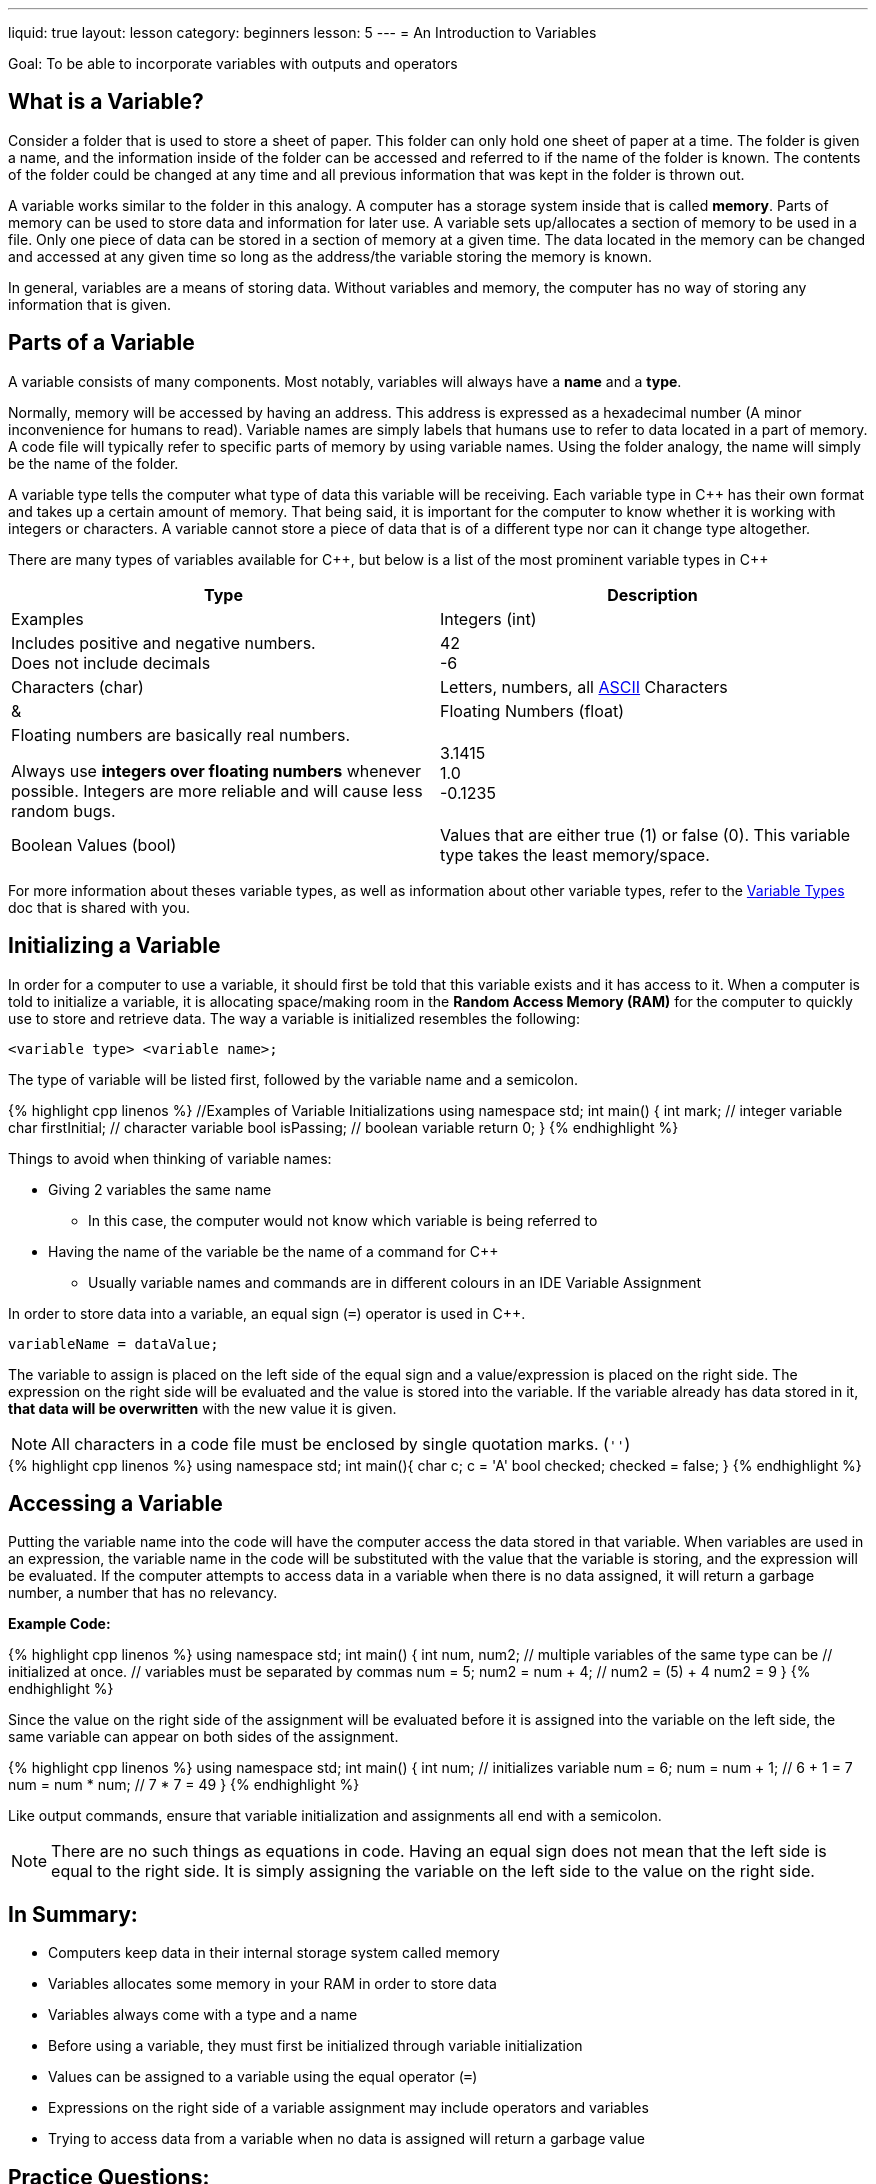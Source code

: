 ---
liquid: true
layout: lesson
category: beginners
lesson: 5
---
= An Introduction to Variables

Goal: To be able to incorporate variables with outputs and operators

== What is a Variable?

Consider a folder that is used to store a sheet of paper. This folder
can only hold one sheet of paper at a time. The folder is given a name,
and the information inside of the folder can be accessed and referred to
if the name of the folder is known. The contents of the folder could be
changed at any time and all previous information that was kept in the
folder is thrown out.

A variable works similar to the folder in this analogy. A computer has a
storage system inside that is called *memory*. Parts of memory can be
used to store data and information for later use. A variable sets
up/allocates a section of memory to be used in a file. Only one piece of
data can be stored in a section of memory at a given time. The data
located in the memory can be changed and accessed at any given time so
long as the address/the variable storing the memory is known.

In general, variables are a means of storing data. Without variables and
memory, the computer has no way of storing any information that is
given.

== Parts of a Variable

A variable consists of many components. Most notably, variables will
always have a *name* and a *type*.

Normally, memory will be accessed by having an address. This address is
expressed as a hexadecimal number (A minor inconvenience for humans to
read). Variable names are simply labels that humans use to refer to data
located in a part of memory. A code file will typically refer to
specific parts of memory by using variable names. Using the folder
analogy, the name will simply be the name of the folder.

A variable type tells the computer what type of data this variable will
be receiving. Each variable type in {cpp} has their own format and takes
up a certain amount of memory. That being said, it is important for the
computer to know whether it is working with integers or characters. A
variable cannot store a piece of data that is of a different type nor
can it change type altogether.

There are many types of variables available for {cpp}, but below is a list
of the most prominent variable types in {cpp}

[cols=",a,ma",options="header"]
|=======================================================================
|Type |Description |Examples
|Integers (int) |Includes positive and negative numbers. +
Does not include decimals
|42 +
-6

|Characters (char) |Letters, numbers, all
http://www.asciitable.com/[ASCII] Characters |&

|Floating Numbers (float) |Floating numbers are basically real numbers. +

Always use *integers over floating numbers* whenever possible. Integers
are more reliable and will cause less random bugs.
|3.1415 +
1.0 +
-0.1235 +

|Boolean Values (bool) |Values that are either true (1) or false (0).
This variable type takes the least memory/space.
|true +
false
|=======================================================================

For more information about theses variable types, as well as information
about other variable types, refer to the
link:/resources/beginners/syntax-references/variable-types-and-containers[Variable
Types] doc that is shared with you.

== Initializing a Variable

In order for a computer to use a variable, it should first be told that
this variable exists and it has access to it. When a computer is told to
initialize a variable, it is allocating space/making room in the *Random
Access Memory (RAM)* for the computer to quickly use to store and
retrieve data. The way a variable is initialized resembles the
following:

 <variable type> <variable name>;

The type of variable will be listed first, followed by the variable name
and a semicolon.

++++
{% highlight cpp linenos %}
//Examples of Variable Initializations
using namespace std;

int main() {
    int mark; // integer variable
    char firstInitial; // character variable
    bool isPassing; // boolean variable
    return 0;
}
{% endhighlight %}
++++

Things to avoid when thinking of variable names:

* Giving 2 variables the same name
** In this case, the computer would not know which variable is being
referred to
* Having the name of the variable be the name of a command for {cpp}
** Usually variable names and commands are in different colours in an IDE
Variable Assignment

In order to store data into a variable, an equal sign (`=`) operator is
used in {cpp}.

 variableName = dataValue;

The variable to assign is placed on the left side of the equal sign and
a value/expression is placed on the right side. The expression on the
right side will be evaluated and the value is stored into the variable.
If the variable already has data stored in it, *that data will be
overwritten* with the new value it is given.

NOTE: All characters in a code file must be enclosed by [.underline]#single# quotation marks. (`''`)

++++
{% highlight cpp linenos %}
using namespace std;

int main(){
    char c;
    c = 'A'
    bool checked;
    checked = false;
}
{% endhighlight %}
++++

== Accessing a Variable

Putting the variable name into the code will have the computer access
the data stored in that variable. When variables are used in an
expression, the variable name in the code will be substituted with the
value that the variable is storing, and the expression will be
evaluated. If the computer attempts to access data in a variable when
there is no data assigned, it will return a garbage number, a number
that has no relevancy.

**Example Code:**

++++
{% highlight cpp linenos %}
using namespace std;

int main() {
    int num, num2;      // multiple variables of the same type can be
                        // initialized at once.
                        // variables must be separated by commas
    num = 5;
    num2 = num + 4;     // num2 = (5) + 4       num2 = 9
}
{% endhighlight %}
++++

Since the value on the right side of the assignment will be evaluated
before it is assigned into the variable on the left side, the same
variable can appear on both sides of the assignment.

++++
{% highlight cpp linenos %}
using namespace std;

int main() {
    int num;            // initializes variable
    num = 6;
    num = num + 1;      // 6 + 1 = 7
    num = num * num;    // 7 * 7 = 49
}
{% endhighlight %}
++++

Like output commands, ensure that variable initialization and
assignments all end with a semicolon.

NOTE: There are [.underline]#no such things as equations in code.# Having an equal
sign does not mean that the left side is equal to the right side. It is
simply assigning the variable on the left side to the value on the right
side.

== In Summary:

* Computers keep data in their internal storage system called memory
* Variables allocates some memory in your RAM in order to store data
* Variables always come with a type and a name
* Before using a variable, they must first be initialized through variable
initialization
* Values can be assigned to a variable using the equal operator (`=`)
* Expressions on the right side of a variable assignment may include
operators and variables
* Trying to access data from a variable when no data is assigned will
return a garbage value

== Practice Questions:

* Create a .cpp file called swap.cpp that has 2 variables, `a = 10` and `b =
1`
** Your goal is to swap the values of the 2 variables and output them
without putting `a = 10` or `b = 1`

'''

== Further Reading for Variables

Variable initialization and variable assignment can be combined into one
line like so.

++++
{% highlight cpp %}
int num = 8;
int num2 (8);
{% endhighlight %}
++++

=== Signed Integers vs. Unsigned Integers

[.right.text-center]
image::media/image2.png[bit representation of signed integers,width=265,height=170]

A computer stores data as a string of either 0s or 1s called *bits*. The
more memory a data value needs, the more bits are required to store that
data. Eight bits make up a *byte*, and an integer uses up 4 bytes of
memory. An integer variable uses enough bits to have each permutation of
0s and 1s represent a unique integer. When an integer variable is
stored, the first bit is always used to indicate whether the integer is
positive or negative. Integers that can be positive or negative are
called signed integers.

Sometimes, integers may be used in ways so that they will never become
negative. This makes the one bit storing the sign of the integer quite
wasteful. *Unsigned integers omit the possibility of having negative
numbers.* The bit that is used from storing the sign will instead be
used to store more positive numbers. Overall, unsigned integers are not
necessary, but they can maximize the effectiveness of a variable with
the same amount of memory.

=== Long Long and Shorts

An int variable is able to store any number from `-2 147 483 648` to `2 147
483 647`. If the data values being used get so large that it exceeds the
range of an int variable, another variable type would be used. *Long
long* are variable types that take up *twice as much memory* than an int
type. Because of that, it is able to store integers from `-9 quintillion`
to `9 quintillion`. Since this data type does take up more memory than int
types, it is advised not to use long longs unless absolutely necessary.

A *short* is a variable integer type that takes up *less memory* than an
int variable type. Understandably, a short can only store integers from
`-32 768` to `32 767`. Both long long and short variable types can be signed
or unsigned.

=== Assignment Operators

The equal sign belongs to the collection of operators called *assignment
operators.* These operators are used to assign data to variables and
they are all modified versions of the basic operator `=`.

The following is a list of most of the assignment operators.

[cols=",m,,m,m",options="header",]
|=======================================================================
|Name |Syntax |Description |Example |Equivalent Operation
|Addition Assignment |+= |Adds the current data value with another |x +=
3 |x = x + 3

|Subtraction Assignment |-= |Subtracts the current data value with
another |x -= 4 |x = x - 4

|Multiplication Assignment |*= |Multiplies the current data value with
another |x *= 2 |x = x * 2

|Division Assignment |/= |Divides the current data value with another |x
/= 5 |x = x / 5

|Modulo Assignment |%= |Takes the remainder when the current data value
is divided by another value |x %= 3 |x = x % 3

|Increment |++ |Increases the current data value by 1 |x++ |x += 1

|Decrement |-- |Decreases the current data value by 1 |x-- |x -= 1
|=======================================================================

Although useful, these operators are not required when writing a
program. However, these operators are often used in code to help with
readability.
